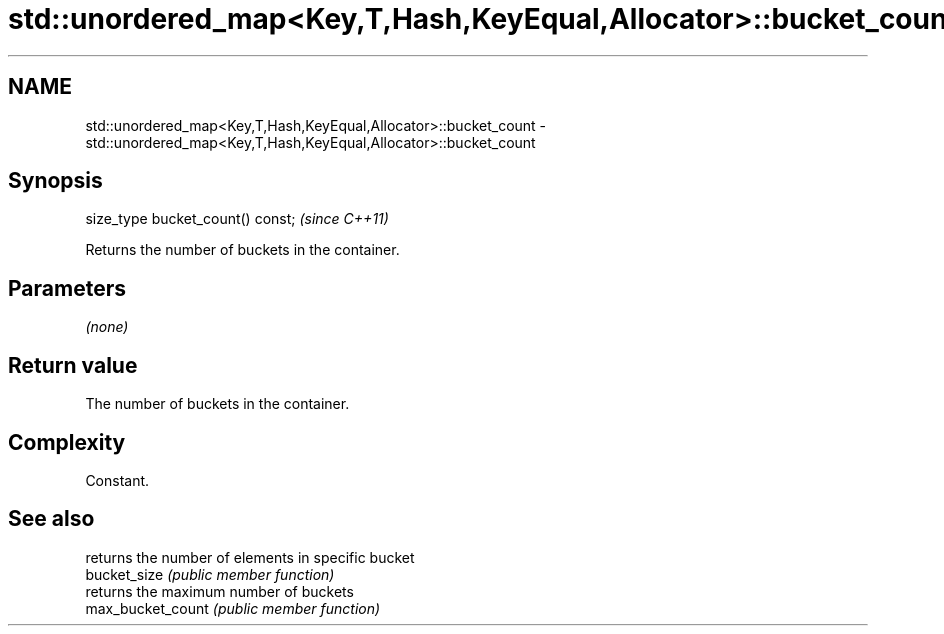 .TH std::unordered_map<Key,T,Hash,KeyEqual,Allocator>::bucket_count 3 "2020.03.24" "http://cppreference.com" "C++ Standard Libary"
.SH NAME
std::unordered_map<Key,T,Hash,KeyEqual,Allocator>::bucket_count \- std::unordered_map<Key,T,Hash,KeyEqual,Allocator>::bucket_count

.SH Synopsis

  size_type bucket_count() const;  \fI(since C++11)\fP

  Returns the number of buckets in the container.

.SH Parameters

  \fI(none)\fP

.SH Return value

  The number of buckets in the container.

.SH Complexity

  Constant.

.SH See also


                   returns the number of elements in specific bucket
  bucket_size      \fI(public member function)\fP
                   returns the maximum number of buckets
  max_bucket_count \fI(public member function)\fP




